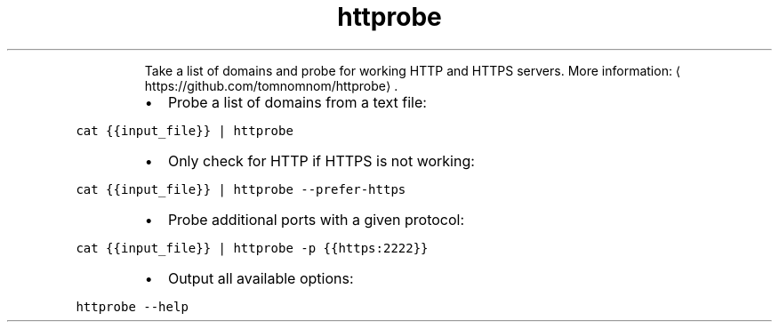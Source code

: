 .TH httprobe
.PP
.RS
Take a list of domains and probe for working HTTP and HTTPS servers.
More information: \[la]https://github.com/tomnomnom/httprobe\[ra]\&.
.RE
.RS
.IP \(bu 2
Probe a list of domains from a text file:
.RE
.PP
\fB\fCcat {{input_file}} | httprobe\fR
.RS
.IP \(bu 2
Only check for HTTP if HTTPS is not working:
.RE
.PP
\fB\fCcat {{input_file}} | httprobe \-\-prefer\-https\fR
.RS
.IP \(bu 2
Probe additional ports with a given protocol:
.RE
.PP
\fB\fCcat {{input_file}} | httprobe \-p {{https:2222}}\fR
.RS
.IP \(bu 2
Output all available options:
.RE
.PP
\fB\fChttprobe \-\-help\fR
